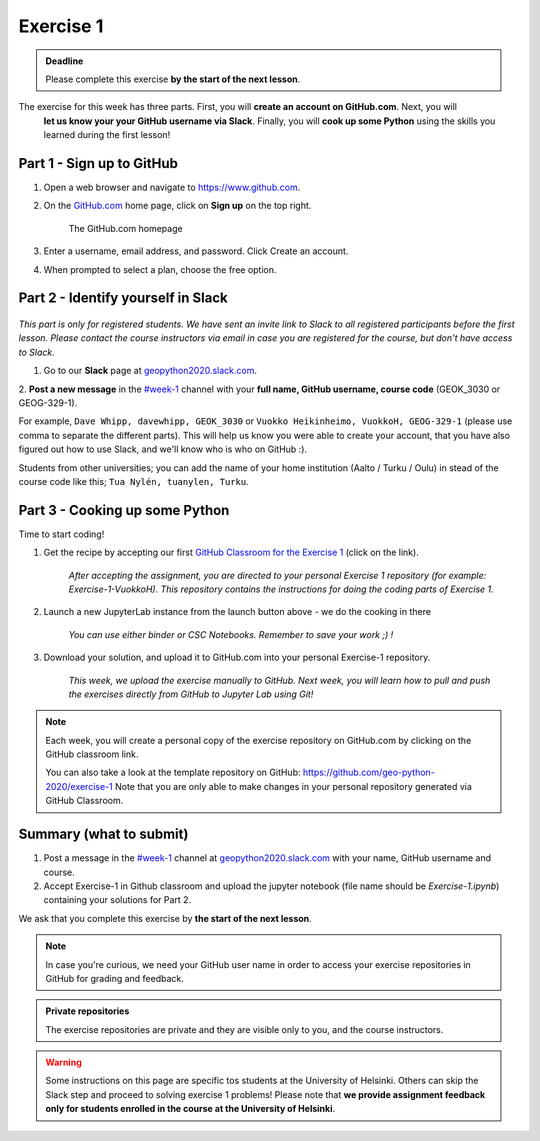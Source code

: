 Exercise 1
==========

.. admonition:: Deadline

    Please complete this exercise **by the start of the next lesson**.

The exercise for this week has three parts. First, you will **create an account on GitHub.com**. Next, you will
 **let us know your your GitHub username via Slack**. Finally, you will **cook up some Python** using the
 skills you learned during the first lesson!

Part 1 - Sign up to GitHub
---------------------------

1. Open a web browser and navigate to https://www.github.com.
2. On the `GitHub.com <https://www.github.com>`__ home page, click on **Sign up** on the top right.

    .. figure:: img/GitHub.png
        :width: 600px
        :align: center
        :alt: Signing up for GitHub.com

        The GitHub.com homepage

3. Enter a username, email address, and password. Click Create an account.
4. When prompted to select a plan, choose the free option.

Part 2 - Identify yourself in Slack
------------------------------------

.. figure:: img/Slack-logo.png
   :width: 150px

*This part is only for registered students. We have sent an invite link to Slack to all registered participants before the first lesson.*
*Please contact the course instructors via email in case you are registered for the course, but don't have access to Slack.*

1. Go to our **Slack** page at `geopython2020.slack.com <geopython2020.slack.com>`__.
2. **Post a new message** in the `#week-1 <https://geo-python-2020.slack.com/archives/C018Z51GKNG>`__ channel with
your **full name, GitHub username, course code** (GEOK_3030 or GEOG-329-1).

For example, ``Dave Whipp, davewhipp, GEOK_3030`` or ``Vuokko Heikinheimo, VuokkoH, GEOG-329-1`` (please use comma to separate the different parts).
This will help us know you were able to create your account, that you have also figured out how to use Slack,
and we'll know who is who on GitHub :).

Students from other universities; you can add the name of your home institution (Aalto / Turku / Oulu) in stead of the course code like this;
``Tua Nylén, tuanylen, Turku``.

Part 3 - Cooking up some Python
-------------------------------

.. image:: https://img.shields.io/badge/launch-binder-red.svg
   :target: https://mybinder.org/v2/gh/Geo-Python-2019/Binder/master?urlpath=lab
   
.. image:: https://img.shields.io/badge/launch-CSC%20notebook-blue.svg
   :target: https://notebooks.csc.fi/#/blueprint/d71cd2d26d924f48820dc22b67a87d8e

Time to start coding!

1. Get the recipe by accepting our first `GitHub Classroom for the Exercise 1 <https://classroom.github.com/a/8GzFdvOv>`__ (click on the link).

    *After accepting the assignment, you are directed to your personal Exercise 1 repository (for example: Exercise-1-VuokkoH). This repository contains the instructions for doing the coding parts of Exercise 1.*

2. Launch a new JupyterLab instance from the launch button above - we do the cooking in there

    *You can use either binder or CSC Notebooks. Remember to save your work ;) !*

3. Download your solution, and upload it to GitHub.com into your personal Exercise-1 repository.

    *This week, we upload the exercise manually to GitHub. Next week, you will learn how to pull and push the exercises directly from GitHub to Jupyter Lab using Git!*

.. note::

    Each week, you will create a personal copy of the exercise repository on GitHub.com by clicking on the GitHub classroom link.

    You can also take a look at the template repository on GitHub: https://github.com/geo-python-2020/exercise-1
    Note that you are only able to make changes in your personal repository generated via GitHub Classroom.

Summary (what to submit)
-------------------------

1. Post a message in the `#week-1 <https://geo-python-2020.slack.com/archives/C018Z51GKNG>`__ channel at `geopython2020.slack.com <https://geopython2020.slack.com>`__ with your name, GitHub username and course.
2. Accept Exercise-1 in Github classroom and upload the jupyter notebook (file name should be `Exercise-1.ipynb`) containing your solutions for Part 2.

We ask that you complete this exercise by **the start of the next lesson**.

.. note::

    In case you're curious, we need your GitHub user name in order to access your exercise repositories in GitHub
    for grading and feedback.

.. admonition:: Private repositories

   The exercise repositories are private and they are visible only to you, and the course instructors.


.. warning::

    Some instructions on this page are specific tos students at the University of Helsinki. Others can skip
    the Slack step and proceed to solving exercise 1 problems! Please note that
    **we provide assignment feedback only for students enrolled in the course at the University of Helsinki**.